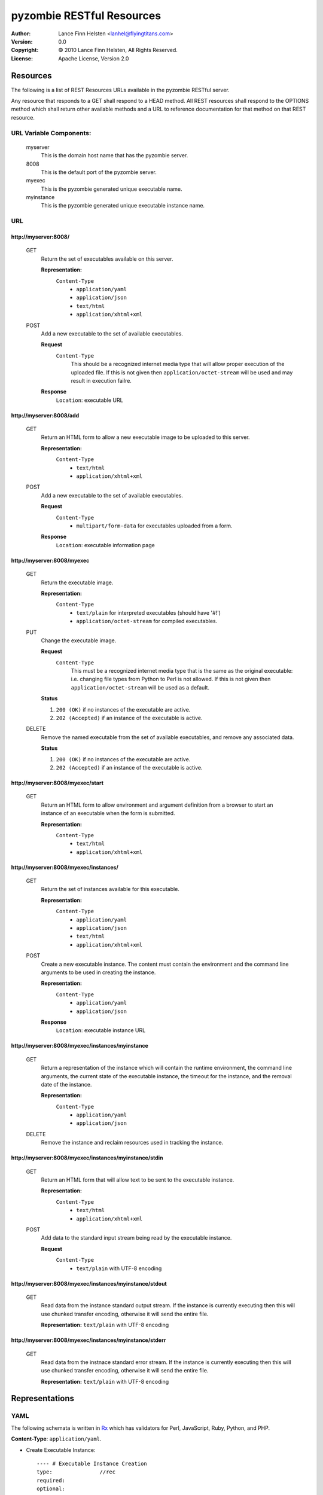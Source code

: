 ==========================
pyzombie RESTful Resources
==========================


:Author:    Lance Finn Helsten <lanhel@flyingtitans.com>
:Version:   0.0
:Copyright: © 2010 Lance Finn Helsten, All Rights Reserved.
:License:   Apache License, Version 2.0



Resources
--------------------
The following is a list of REST Resources URLs available in the pyzombie
RESTful server.

Any resource that responds to a GET shall respond to a HEAD method. All REST
resources shall respond to the OPTIONS method which shall return other available
methods and a URL to reference documentation for that method on that REST
resource.


URL Variable Components:
^^^^^^^^^^^^^^^^^^^^^^^^
    myserver
        This is the domain host name that has the pyzombie server.
    8008
        This is the default port of the pyzombie server.
    myexec
        This is the pyzombie generated unique executable name.
    myinstance
        This is the pyzombie generated unique executable instance name.


URL
^^^^^^^^^^^^^^^^^^^^^^^^

\http://myserver:8008/
~~~~~~~~~~~~~~~~~~~~~~~~~~~~~~~~~~~~~~~~~~~~~~~~~~~~~~~~~~~~~~~~~~~~
    GET
        Return the set of executables available on this server.
        
        **Representation:**
            ``Content-Type``
                * ``application/yaml``
                * ``application/json``
                * ``text/html``
                * ``application/xhtml+xml``
        
    POST
        Add a new executable to the set of available executables.
        
        **Request**
            ``Content-Type``
                This should be a recognized internet media type that will
                allow proper execution of the uploaded file. If this is not
                given then ``application/octet-stream`` will be used and may
                result in execution failre.
        
        **Response**
            ``Location``: executable URL


\http://myserver:8008/add
~~~~~~~~~~~~~~~~~~~~~~~~~~~~~~~~~~~~~~~~~~~~~~~~~~~~~~~~~~~~~~~~~~~~
    GET
        Return an HTML form to allow a new executable image to be uploaded
        to this server.

        **Representation:**
            ``Content-Type``
                * ``text/html``
                * ``application/xhtml+xml``

        
    POST
        Add a new executable to the set of available executables.
        
        **Request**
            ``Content-Type``
                * ``multipart/form-data`` for executables uploaded from a form.
        
        **Response**
            ``Location``: executable information page


\http://myserver:8008/myexec
~~~~~~~~~~~~~~~~~~~~~~~~~~~~~~~~~~~~~~~~~~~~~~~~~~~~~~~~~~~~~~~~~~~~
    GET
        Return the executable image.

        **Representation:**
            ``Content-Type``
                * ``text/plain`` for interpreted executables (should have '#!')
                * ``application/octet-stream`` for compiled executables.

    PUT
        Change the executable image.

        **Request**
            ``Content-Type``
                This must be a recognized internet media type that is the
                same as the original executable: i.e. changing file types
                from Python to Perl is not allowed. If this is not given
                then ``application/octet-stream`` will be used as a default.
        
        **Status**
        
        1. ``200 (OK)`` if no instances of the executable are active.
        
        2. ``202 (Accepted)`` if an instance of the executable is active.
        

    DELETE
        Remove the named executable from the set of available executables, and
        remove any associated data.
        
        **Status**
        
        1. ``200 (OK)`` if no instances of the executable are active.
        
        2. ``202 (Accepted)`` if an instance of the executable is active.


\http://myserver:8008/myexec/start
~~~~~~~~~~~~~~~~~~~~~~~~~~~~~~~~~~~~~~~~~~~~~~~~~~~~~~~~~~~~~~~~~~~~
    GET
        Return an HTML form to allow environment and argument definition
        from a browser to start an instance of an executable when the form
        is submitted.
        
        **Representation:**
            ``Content-Type``
                * ``text/html``
                * ``application/xhtml+xml``


\http://myserver:8008/myexec/instances/
~~~~~~~~~~~~~~~~~~~~~~~~~~~~~~~~~~~~~~~~~~~~~~~~~~~~~~~~~~~~~~~~~~~~
    GET
        Return the set of instances available for this executable.
        
        **Representation:**
            ``Content-Type``
                * ``application/yaml``
                * ``application/json``
                * ``text/html``
                * ``application/xhtml+xml``
        
    POST
        Create a new executable instance. The content must contain the
        environment and the command line arguments to be used in creating
        the instance.
        
        **Representation:**
            ``Content-Type``
                * ``application/yaml``
                * ``application/json``

        **Response**
            ``Location``: executable instance URL


\http://myserver:8008/myexec/instances/myinstance
~~~~~~~~~~~~~~~~~~~~~~~~~~~~~~~~~~~~~~~~~~~~~~~~~~~~~~~~~~~~~~~~~~~~
    GET
        Return a representation of the instance which will contain the
        runtime environment, the command line arguments, the current
        state of the executable instance, the timeout for the instance,
        and the removal date of the instance.
        
        **Representation:**
            ``Content-Type``
                * ``application/yaml``
                * ``application/json``

        
    DELETE
        Remove the instance and reclaim resources used in tracking the
        instance.


\http://myserver:8008/myexec/instances/myinstance/stdin
~~~~~~~~~~~~~~~~~~~~~~~~~~~~~~~~~~~~~~~~~~~~~~~~~~~~~~~~~~~~~~~~~~~~
    GET
        Return an HTML form that will allow text to be sent to the executable
        instance.
        
        **Representation:**
            ``Content-Type``
                * ``text/html``
                * ``application/xhtml+xml``

    POST
        Add data to the standard input stream being read by the executable
        instance.

        **Request**
            ``Content-Type``
                * ``text/plain`` with UTF-8 encoding


\http://myserver:8008/myexec/instances/myinstance/stdout
~~~~~~~~~~~~~~~~~~~~~~~~~~~~~~~~~~~~~~~~~~~~~~~~~~~~~~~~~~~~~~~~~~~~
    GET
        Read data from the instance standard output stream. If the instance
        is currently executing then this will use chunked transfer encoding,
        otherwise it will send the entire file.
        
        **Representation:** ``text/plain`` with UTF-8 encoding


\http://myserver:8008/myexec/instances/myinstance/stderr
~~~~~~~~~~~~~~~~~~~~~~~~~~~~~~~~~~~~~~~~~~~~~~~~~~~~~~~~~~~~~~~~~~~~
    GET
        Read data from the instnace standard error stream. If the instance
        is currently executing then this will use chunked transfer encoding,
        otherwise it will send the entire file.

        **Representation:** ``text/plain`` with UTF-8 encoding






Representations
--------------------

YAML
^^^^^^^^^^^^^^^^^^^^
The following schemata is written in Rx_ which has validators for Perl,
JavaScript, Ruby, Python, and PHP.

**Content-Type**:  ``application/yaml``.

* Create Executable Instance::

    ---- # Executable Instance Creation
    type:               //rec
    required:
    optional:
        environment:
            type:       //map
            values:     //str
        arguments:
            type:       //arr
            contents:   {type: //str}
            length:     {min: 1}


* Executable Instance Representation::

    ---- # Executable Instance
    type:               //rec
    required:
        self:           //str   # URL to this representation
        executable:     //str   # URL to the executable representation
        returncode:     //one
            # Integer is the exit code when instance has terminated
            # String is the ISO 8601 datetime when instance shall be forced to terminate
        remove:         //str   # ISO 8601 datetime the instance is removed
        environment:
            type:       //map
            values:     //str
        arguments:
            type:       //arr
            contents:   {type: //str}
            length:     {min: 1}
    optional:
        
            
JSON
^^^^^^^^^^^^^^^^^^^^
The following schemata is written in Rx_ which has validators for Perl,
JavaScript, Ruby, Python, and PHP.

**Content-Type**:  ``application/json``.

* Create Executable Instance::

    ---- # Executable Instance Creation
    type:               //rec
    required:
    optional:
        environment:
            type:       //map
            values:     //str
        arguments:
            type:       //arr
            contents:   {type: //str}
            length:     {min: 1}


* Executable Instance Representation::

    ---- # Executable Instance
    type:               //rec
    required:
        self:           //str   # URL to this representation
        executable:     //str   # URL to the executable representation
        returncode:     //one
            # Integer is the exit code when instance has terminated
            # String is the ISO 8601 datetime when instance shall be forced to terminate
        remove:         //str   # ISO 8601 datetime the instance is removed
        environment:
            type:       //map
            values:     //str
        arguments:
            type:       //arr
            contents:   {type: //str}
            length:     {min: 1}
    optional:


HTML
^^^^^^^^^^^^^^^^^^^^
HTML shall only be used in response content. It is available to allow access
to the server from a normal browser.

**Content-Type**: ``text/html``, ``application/xhtml+xml``






.. Hyperlinks
.. _Rx: http://rx.codesimply.com/
.. _Python: http://www.python.org/

